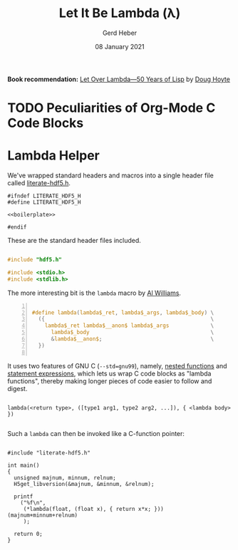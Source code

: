 #+TITLE: Let It Be Lambda (λ)
#+AUTHOR: Gerd Heber
#+EMAIL: gheber@hdfgroup.org
#+DATE: 08 January 2021
#+STARTUP: overview

#+LATEX_COMPILER: xelatex
#+LATEX_CLASS: article
#+LATEX_CLASS_OPTIONS: [a4paper, 12pt]
#+LATEX_HEADER: \usepackage[a4paper,top=1cm,bottom=1cm,left=1cm,right=1cm]{geometry}

#+PROPERTY: header-args :eval never-export

*Book recommendation:* [[https://letoverlambda.com/][Let Over Lambda—50 Years of Lisp]] by [[https://hoytech.com/about][Doug Hoyte]]

* TODO Peculiarities of Org-Mode C Code Blocks
*  Lambda Helper

We've wrapped standard headers and macros into a single header file called [[file:./src/literate-hdf5.h][literate-hdf5.h]].

#+header: :main no
#+begin_src C -r -n :tangle src/literate-hdf5.h :noweb yes :exports none
#ifndef LITERATE_HDF5_H
#define LITERATE_HDF5_H

<<boilerplate>>

#endif
#+end_src

These are the standard header files included.

#+begin_src C :noweb-ref boilerplate

#include "hdf5.h"

#include <stdio.h>
#include <stdlib.h>

#+end_src

The more interesting bit is the =lambda= macro by [[https://hackaday.com/2019/09/11/lambdas-for-c-sort-of/][Al Williams]].

#+begin_src C -n :noweb-ref boilerplate

#define lambda(lambda$_ret, lambda$_args, lambda$_body) \
  ({                                                    \
    lambda$_ret lambda$__anon$ lambda$_args             \
      lambda$_body                                      \
      &lambda$__anon$;                                  \
  })

  #+end_src

It uses two features of GNU C (=--std=gnu99=), namely, [[http://gcc.gnu.org/onlinedocs/gcc/Nested-Functions.html][nested functions]] and
[[https://gcc.gnu.org/onlinedocs/gcc/Statement-Exprs.html][statement expressions]], which lets us wrap C code blocks as "lambda functions",
thereby making longer pieces of code easier to follow and digest.

#+begin_example

lambda(<return type>, ([type1 arg1, type2 arg2, ...]), { <lambda body>  })

#+end_example

Such a =lambda= can then be invoked like a C-function pointer:

#+header: :flags "-I./src" :libs "-lhdf5"
#+begin_src C -r -n :tangle src/lambda.c :exports both

#include "literate-hdf5.h"

int main()
{
  unsigned majnum, minnum, relnum;
  H5get_libversion(&majnum, &minnum, &relnum);

  printf
    ("%f\n",
     (*lambda(float, (float x), { return x*x; })) (majnum+minnum+relnum)
     );

  return 0;
}

#+end_src

#+RESULTS:
: 196.0

* COMMENT Local Variables

# Local Variables:
# org-coderef-label-format: "// (ref:%s)"
# End:
